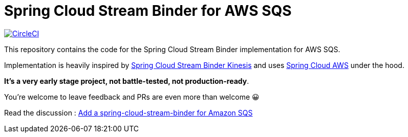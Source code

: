 = Spring Cloud Stream Binder for AWS SQS

image:https://circleci.com/gh/maciejwalkowiak/spring-cloud-stream-binder-sqs.svg?style=svg["CircleCI", link="https://circleci.com/gh/maciejwalkowiak/spring-cloud-stream-binder-sqs"]

This repository contains the code for the Spring Cloud Stream Binder implementation for AWS SQS.

Implementation is heavily inspired by https://github.com/spring-cloud/spring-cloud-stream-binder-aws-kinesis[Spring Cloud Stream Binder Kinesis] and uses https://github.com/spring-cloud/spring-cloud-aws[Spring Cloud AWS] under the hood.

**It's a very early stage project, not battle-tested, not production-ready**.

You're welcome to leave feedback and PRs are even more than welcome 😀

Read the discussion : https://github.com/spring-cloud/spring-cloud-stream-starters/issues/8[Add a spring-cloud-stream-binder for Amazon SQS]
